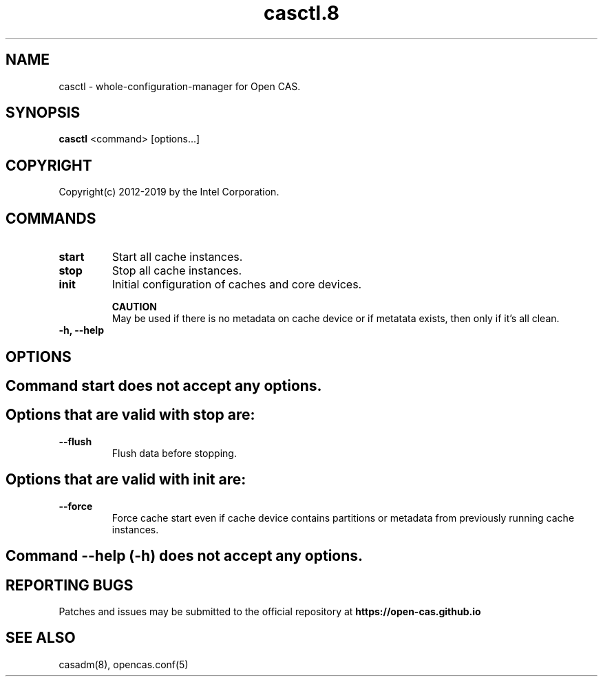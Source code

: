 .TH casctl.8 __CAS_DATE__ v__CAS_VERSION__
.SH NAME
casctl \- whole-configuration-manager for Open CAS.


.SH SYNOPSIS

\fBcasctl\fR <command> [options...]

.SH COPYRIGHT
Copyright(c) 2012-2019 by the Intel Corporation.

.SH COMMANDS
.TP
.B start
Start all cache instances.

.TP
.B stop
Stop all cache instances.

.TP
.B init
Initial configuration of caches and core devices.

.br
.B CAUTION
.br
May be used if there is no metadata on cache device or if metatata exists, then only if it's all clean.

.TP
.B -h, --help


.SH OPTIONS

.TP
.SH Command start does not accept any options.

.TP
.SH Options that are valid with stop are:

.TP
.B --flush
Flush data before stopping.

.TP
.SH Options that are valid with init are:

.TP
.B --force
Force cache start even if cache device contains partitions or metadata from previously running cache instances.

.TP
.SH Command --help (-h) does not accept any options.

.SH REPORTING BUGS
Patches and issues may be submitted to the official repository at
\fBhttps://open-cas.github.io\fR

.SH SEE ALSO
.TP
casadm(8), opencas.conf(5)
